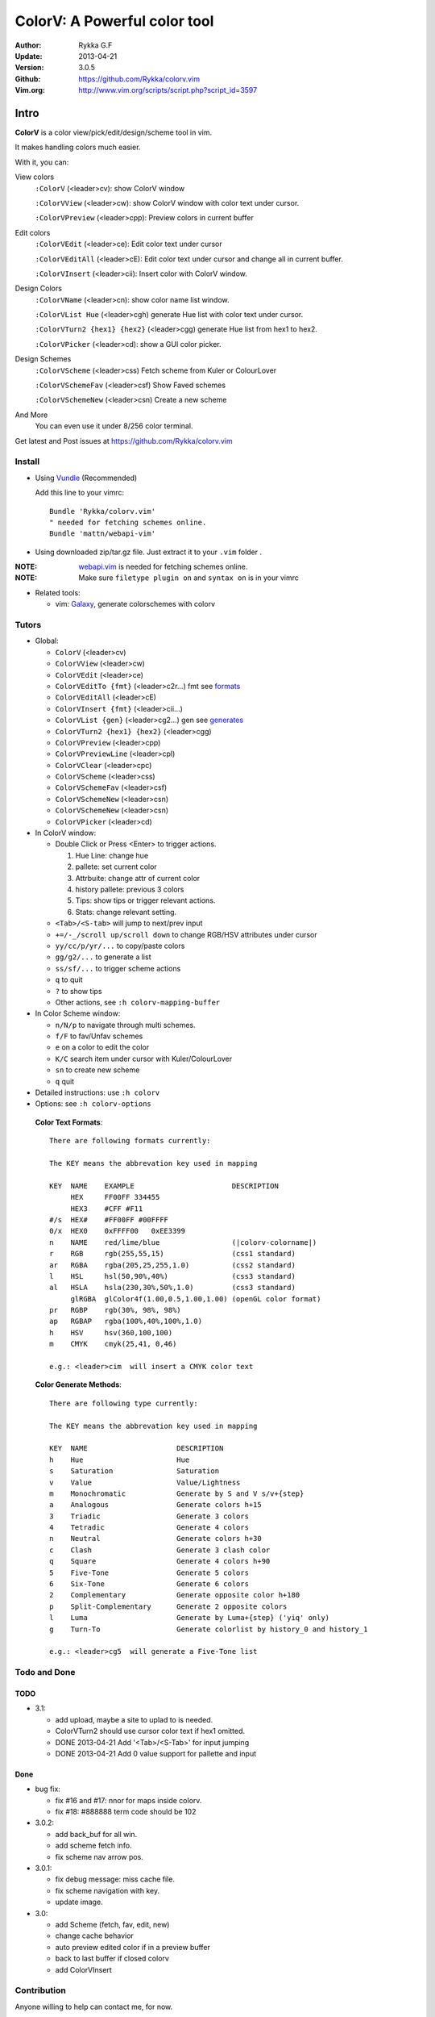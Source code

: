 #############################
ColorV: A Powerful color tool
#############################

:Author: Rykka G.F
:Update: 2013-04-21
:Version: 3.0.5
:Github: https://github.com/Rykka/colorv.vim
:Vim.org: http://www.vim.org/scripts/script.php?script_id=3597


Intro
=====

**ColorV** is a color view/pick/edit/design/scheme tool in vim.

It makes handling colors much easier.  

With it, you can:

View colors
    ``:ColorV`` (<leader>cv): show ColorV window

    ``:ColorVView`` (<leader>cw): show ColorV window with color text under cursor.

    ``:ColorVPreview`` (<leader>cpp): Preview colors in current buffer

Edit colors
    ``:ColorVEdit`` (<leader>ce): Edit color text under cursor

    ``:ColorVEditAll`` (<leader>cE): Edit color text under cursor and change all in current buffer.

    ``:ColorVInsert`` (<leader>cii): Insert color with ColorV window.

Design Colors
    ``:ColorVName`` (<leader>cn): show color name list window.

    ``:ColorVList Hue`` (<leader>cgh) generate Hue list with color text under cursor.

    ``:ColorVTurn2 {hex1} {hex2}`` (<leader>cgg) generate Hue list from hex1 to hex2.

    ``:ColorVPicker`` (<leader>cd): show a GUI color picker.

Design Schemes
    ``:ColorVScheme`` (<leader>css) Fetch scheme from Kuler or ColourLover

    ``:ColorVSchemeFav`` (<leader>csf) Show Faved schemes

    ``:ColorVSchemeNew`` (<leader>csn) Create a new scheme

And More
    You can even use it under 8/256 color terminal.

Get latest and Post issues at https://github.com/Rykka/colorv.vim

Install
-------
* Using Vundle_  (Recommended)

  Add this line to your vimrc::
 
    Bundle 'Rykka/colorv.vim'
    " needed for fetching schemes online.
    Bundle 'mattn/webapi-vim'

* Using downloaded zip/tar.gz file. 
  Just extract it to your ``.vim`` folder .

:NOTE: webapi.vim_ is needed for fetching schemes online.


:NOTE: Make sure ``filetype plugin on`` and ``syntax on`` is in your vimrc

* Related tools: 

  + vim: Galaxy_, generate colorschemes with colorv

Tutors
------

* Global:

  - ``ColorV`` (<leader>cv)
  - ``ColorVView`` (<leader>cw)
  - ``ColorVEdit`` (<leader>ce)
  - ``ColorVEditTo {fmt}`` (<leader>c2r...) fmt see  formats_
  - ``ColorVEditAll`` (<leader>cE)
  - ``ColorVInsert {fmt}`` (<leader>cii...)
  - ``ColorVList {gen}`` (<leader>cg2...) gen see generates_
  - ``ColorVTurn2 {hex1} {hex2}`` (<leader>cgg)
  - ``ColorVPreview`` (<leader>cpp)
  - ``ColorVPreviewLine`` (<leader>cpl)
  - ``ColorVClear`` (<leader>cpc)
  - ``ColorVScheme`` (<leader>css)
  - ``ColorVSchemeFav`` (<leader>csf)
  - ``ColorVSchemeNew`` (<leader>csn)
  - ``ColorVSchemeNew`` (<leader>csn)
  - ``ColorVPicker`` (<leader>cd)

* In ColorV window:

  - Double Click or Press <Enter> to trigger actions.

    1. Hue Line: change hue
    2. pallete: set current color
    3. Attrbuite: change attr of current color
    4. history pallete: previous 3 colors
    5. Tips: show tips or trigger relevant actions.
    6. Stats: change relevant setting.

  - ``<Tab>/<S-tab>`` will jump to next/prev input
  - ``+=/-_/scroll up/scroll down`` to change RGB/HSV attributes under cursor
  - ``yy/cc/p/yr/...`` to copy/paste colors
  - ``gg/g2/...`` to generate a list
  - ``ss/sf/...`` to trigger scheme actions
  - ``q`` to quit
  - ``?`` to show tips
  - Other actions, see ``:h colorv-mapping-buffer``
* In Color Scheme window:

  - ``n/N/p`` to navigate through multi schemes.
  - ``f/F`` to fav/Unfav schemes
  - ``e`` on a color to edit the color
  - ``K/C`` search item under cursor with Kuler/ColourLover
  - ``sn`` to create new scheme
  - ``q`` quit


* Detailed instructions: use ``:h colorv``
* Options: see ``:h colorv-options``

.. _formats:

  **Color Text Formats**::

      There are following formats currently:

      The KEY means the abbrevation key used in mapping
      
      KEY  NAME    EXAMPLE                       DESCRIPTION
           HEX     FF00FF 334455
           HEX3    #CFF #F11
      #/s  HEX#    #FF00FF #00FFFF 
      0/x  HEX0    0xFFFF00   0xEE3399
      n    NAME    red/lime/blue                 (|colorv-colorname|)
      r    RGB     rgb(255,55,15)                (css1 standard)
      ar   RGBA    rgba(205,25,255,1.0)          (css2 standard)
      l    HSL     hsl(50,90%,40%)               (css3 standard)
      al   HSLA    hsla(230,30%,50%,1.0)         (css3 standard)
           glRGBA  glColor4f(1.00,0.5,1.00,1.00) (openGL color format)
      pr   RGBP    rgb(30%, 98%, 98%)             
      ap   RGBAP   rgba(100%,40%,100%,1.0) 
      h    HSV     hsv(360,100,100)
      m    CMYK    cmyk(25,41, 0,46) 

      e.g.: <leader>cim  will insert a CMYK color text

.. _generates:


  **Color Generate Methods**::

    There are following type currently:

    The KEY means the abbrevation key used in mapping

    KEY  NAME                     DESCRIPTION
    h    Hue                      Hue 
    s    Saturation               Saturation
    v    Value                    Value/Lightness
    m    Monochromatic            Generate by S and V s/v+{step}
    a    Analogous                Generate colors h+15
    3    Triadic                  Generate 3 colors 
    4    Tetradic                 Generate 4 colors 
    n    Neutral                  Generate colors h+30
    c    Clash                    Generate 3 clash color 
    q    Square                   Generate 4 colors h+90
    5    Five-Tone                Generate 5 colors 
    6    Six-Tone                 Generate 6 colors 
    2    Complementary            Generate opposite color h+180
    p    Split-Complementary      Generate 2 opposite colors
    l    Luma                     Generate by Luma+{step} ('yiq' only)
    g    Turn-To                  Generate colorlist by history_0 and history_1

    e.g.: <leader>cg5  will generate a Five-Tone list

Todo and Done
-------------

TODO
~~~~

* 3.1: 
 
  - add upload, maybe a site to uplad to is needed.
  - ColorVTurn2 should use cursor color text if hex1 omitted.
  - DONE 2013-04-21 Add '<Tab>/<S-Tab>' for input jumping
  - DONE 2013-04-21 Add 0 value support for pallette and input

Done
~~~~

* bug fix:

  - fix #16 and #17: nnor for maps inside colorv.
  - fix #18: #888888 term code should be 102

* 3.0.2:

  - add back_buf for all win. 
  - add scheme fetch info. 
  - fix scheme nav arrow pos. 

* 3.0.1:

  - fix debug message: miss cache file.
  - fix scheme navigation with key.
  - update image.

* 3.0: 

  - add Scheme (fetch, fav, edit, new)
  - change cache behavior
  - auto preview edited color if in a preview buffer
  - back to last buffer if closed colorv
  - add ColorVInsert

  
Contribution
------------

Anyone willing to help can contact me, for now.

* The document and helpdoc need rewrite. 
* a tutor screencast is needed.

.. _Vundle: https://www.github.com/gmarik/vundle
.. _Galaxy: https://www.github.com/Rykka/galaxy.vim
.. _webapi.vim: https://github.com/mattn/webapi-vim 
